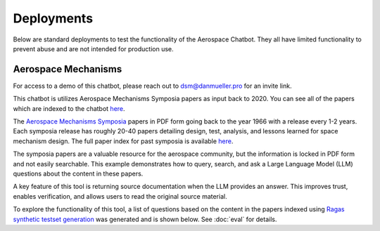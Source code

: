 Deployments
=================
Below are standard deployments to test the functionality of the Aerospace Chatbot. They all have limited functionality to prevent abuse and are not intended for production use.

Aerospace Mechanisms
--------------------
For access to a demo of this chatbot, please reach out to `dsm@danmueller.pro <mailto:dsm@danmueller.pro>`__ for an invite link.

This chatbot is utilizes Aerospace Mechanisms Symposia papers as input back to 2020. You can see all of the papers which are indexed to the chatbot `here <https://github.com/dan-s-mueller/aerospace_chatbot/tree/main/data/AMS>`__. 

The `Aerospace Mechanisms Symposia <https://aeromechanisms.com/>`__ papers in PDF form going back to the year 1966 with a release every 1-2 years. Each symposia release has roughly 20-40 papers detailing design, test, analysis, and lessons learned for space mechanism design. The full paper index for past symposia is available `here <https://aeromechanisms.com/paper-index/>`__.

The symposia papers are a valuable resource for the aerospace community, but the information is locked in PDF form and not easily searchable. This example demonstrates how to query, search, and ask a Large Language Model (LLM) questions about the content in these papers.

A key feature of this tool is returning source documentation when the LLM provides an answer. This improves trust, enables verification, and allows users to read the original source material.

To explore the functionality of this tool, a list of questions based on the content in the papers indexed using `Ragas synthetic testset generation <https://docs.ragas.io/en/latest/getstarted/testset_generation.html>`__ was generated and is shown below. See :doc:`eval` for details.

.. dropdown:: Aerospace Mechanism Example Questions

    - How much power does the four-element piezo motor consume under normal operating conditions on Earth?
    - How did statistical analysis determine the number of scars needed on each ball for the bearing fatigue life test?
    - How is the stress field in the Si3N4 ball and raceway affected by the presence of a ball scar within the contact patch?
    - How important is testing in ensuring the reliability of aerospace mechanisms?
    - How does the wear rate vary when different coatings are used in block-on-ring surface morphology testing?
    - How did the ball-on-ball apparatus help create artificial scars on Si 3N4 balls, and how were consistency and reproducibility ensured for RCF test campaigns?
    - What apparatus is used to create artificial scars on Si 3N4 balls, and how is it designed for consistency and reproducibility?
    - How does the rail system design affect the power consumption of the piezo motor during operation on Earth?
    - How were artificial scars induced on Si 3N4 balls to study their influence on bearing fatigue life, and how were the stress results from the FEMs for common ball defects validated?
    - What design changes were made to the launch latch mechanism to address material, ergonomics, and force concerns, and how were they integrated into development and testing?
    - How does the tripwire force aid in the deployment of the outboard hinge in the FSSA system?
    - What are the advantages of using stepper motors in the design of the NEA Scout AMT system?
    - What challenges were faced during AIT handling due to the brittleness of the SmCo magnets in the motor design process?
    - How is the ductility index quantified in relation to plastic deformation in the test fasteners?
    - How does increasing the wave generator plug size affect the stiffness of the harmonic gear assembly?
    - How does hysteresis amplitude vary with temperature in piezo actuators from different suppliers, and its impact on capacitance vs. temperature?
    - How was the TSX-5 spacecraft hinge mechanism validated for solar array deployment, given design constraints and weight limitations?
    - How was the bearing assembly design influenced by launch loads and what factors were considered for its integrity during launch?
    - How is stress field resolved in Si3N4 ball and raceway with 2D FEM when a ball scar is present, considering finite-element models and constraint equations for mesh transitions?
    - How did the design simplicity of the paraffin-powered pinpuller for the Iridium program affect costs and user-friendliness?
    - How is the position sensor implemented in the locking system for the Filter Wheel?
    - What were some of the lessons learned in the development of the launch latch mechanism?
    - How was the Y-axis acceleration limited during the qualification testing of the ISL APM EM system?
    - How did the use of DLC coatings change the wear behavior in the tests compared to tests without any coatings or solid-film lubrication?
    - How did the human presence contribute to the swift and successful restoration of the ISS solar array during troubleshooting and repair operations?
    - How do SmCo magnets in a 90¬∞ pattern help center the Filter Wheel design and improve reliability with Hall effect sensors?
    - How was the ball-on-ball apparatus used to create artificial scars on Si 3N4 balls for testing consistency and reproducibility in generating scars for RCF tests?
    - How did the oversight of clamp resistance affect the approach to address driving load in bearing analysis for launch vibration?
    - What changes were made to improve the locking ring in the latch mechanism for testing, focusing on deployment repeatability, stiffness, and backplane stability?
    - How does the REACT device help with the Hold Down and Release Mechanism in the planetary exploration subsystem by AVS, addressing the extractor and hooking issues in Airbus DS clamp-bands?
    - What are some examples of gear configurations similar to conventional gears, including spur gears, planetary gears, and harmonic drives?
    - How does the design of the press fits allow for the introduction of considerable axial integration forces during bearing insertion?
    - What are some key references and studies related to the design and development of space telescopes?
    - What is the process and purpose of the continuous testing method in friction and wear testing procedures?
    - How is spin stability achieved in the Scan Drive Mechanism (SDM) of the MWRI Instrument?
    - How did the friction coefficients of coated blocks compare to non-coated blocks in the Block-on-Ring Tribometer tests in dry nitrogen, and what were the specific values for each coating type?
    - How did the Zener diode circuit modeling impact motor stability and what changes were needed to fix it?
    - What factors affect the endurance life of MoS2 coatings in different atmospheres, considering friction coefficients and wear rates in dry and moist air?
    - How is the harness managed for elevation rotation in the gimbal design to minimize RF signal loss?
    - How was gravity managed in the gimbal bearing prototype to reduce friction drag torque?
    - How does the step size of the motor change with an increase in friction force?
    - How does the actuator output torque performance change in different temperature environments during thermal testing?
    - How are angular-contact bearings preloaded in the CRISM bearing system?
    - What factors should be considered when assessing the life-limiting impacts of shaft couplings in a design?
    - How did the SE6660 and PEEK test wheels perform during the extreme temperature testing?
    - What caused the mechanism jam in the test setup, considering GSE rotation speed and race condition during compression test?
    - How does actuator torque performance change in various temperatures during thermal testing, and what causes these variations?
    - How does electronic system sensitivity affect overall design and mass growth?
    - How was the lever retention spring force adjusted and monitored to ensure sufficient release force margins in the production process, considering the challenges encountered in maintaining high performance margins for both pre-load retention and operation in the design process?
    - What risk management measures were taken to ensure the quality and effectiveness of the Nye 2001T oil in the rotating mechanisms, considering lubricant screening methods, TiC coatings, and screening tests on the new formulation?
    - How did the design and implementation of a high torque worm drive contribute to the success of the Bolt Motor Actuator program?
    - How is the SARA¬Æ21 rotary actuator designed and qualified for space applications?
    - How do metal wear particles interact with lead naphthenate to create protective surface coatings in lubricated contacts?
    - How does the hinge support contribute to the structural stability of the stowed hinge in the assembly?
    - What is the role of the NASA STI Program Office in helping NASA maintain its important role in the advancement of aeronautics and space science?
    - How does NEA Scout address constraints for solar sail deployment in its journey to a Near Earth Asteroid?
    - How does water vapor affect lubricant lifespan in spacecraft bearings, based on tests with Krytox 143ACTM and Pennzane¬Æ 2001A?
    - What components and materials were used in the spacesuit glove actuator design to address fatigue and limited force issues?
    - How does operating in an EHD regime enhance PFPE lubricants' effectiveness, given their vulnerability to breakdown and the benefits of hybrid lubrication with MoS2 films?
    - How did the flight motors with integral eddy current damping exceed performance predictions?
    - How does the presence of noise impact the process of error reduction in nanometer level position control systems?
    - How were the vacuum compatible test motors selected and modified for the specific requirements of the project at NASA MSFC?
    - What role do the physical properties of the applied fluid lubricant play in the success of hybrid lubrication according to the research conducted at ESTL in 2018?
    - How do the load-limiting springs in the solar flap mechanism prevent excessive load build-up in the SMA wires during operation?
    - How can proper isolation of temperature sensors improve the measurement response of sensors embedded in a mechanism?
    - How was Bearing Torque measured and analyzed in the life test program, considering environmental conditioning and vibration test levels for the Life Test Model?
    - What were the two spacecraft scenarios in the SMRW wheels qualification program?
    - How did the torque tube diameter change affect the speedbrake mechanism compliance, given stiffness and flutter constraints?
    - What were the objectives and outcomes of the Brassboard test assembly regarding bearing performance and system mass validation?
    - How was the issue with the black oxide coating on the Circular Splines resolved during the testing of the Harmonic Drive?
    - How does the extraction maneuver in the Martian atmosphere play a critical role in the ARES project's airplane deployment sequence?
    - How does the non-uniform spoke structure supporting the hub-side bearing housing impact the installed bearing outer race?
    - What material ultimately performed the best in absorbing impact energy during testing, out of the options tested including bare aluminum, aluminum with hard anodize coating, and 304 CRES stainless steel?
    - How is the Pancam Mast Assembly held in place to the Rover Equipment Deck before landing?
    - How many times was the Lightband used for the successful Starshine-3 mission tested on the separation reliability fixture over the course of a month?
    - How was the thermal cycling test conducted in the APM Life Model, and what temperature range was used?
    - What material is used for the mirror and components in the gimbal system?
    - How does tighter tolerances affect manufacturing costs and how can concept design help reduce costs?
    - How does axial deformation of the hub-side bearing outer race affect bearing preload in the system, considering interference fits and structural differences between hub and motor-side bearings?
    - What recovery time is sufficient for the spring/piston damper in SMAP Project testing, given the issues with cavitation and prolonged recovery time in the elastomeric diaphragm damper?
    - What was the goal of the TV test campaign conducted on the EM S can Drive Equipment?
    - What is the importance of an extensive and meaningful testing program in the development of spacecraft systems like the TSX-5 solar array deployment mechanism?
    - What were the results of the thermal vacuum testing conducted on the focus mechanism in May 2007?
    - How does the automated bridgewire welder reduce operator involvement in the process of loading and welding glass to metal seal headers?
    - What caused the failure of the isolators on the dispenser during testing?
    - What advantages does RUAG Space's low-shock separation system offer in the ESA-funded Future Launcher Preparatory Program, given the limitations of current pyrotechnic systems and the need for enhanced payload comfort and streamlined verification?
    - What hinge is used in the passive isolation system for spacecraft subsystems, and what are its unique performance requirements?
    - How does the burn wire mechanism help secure boom deployers during launch and sail deployment, given the 'blooming' issue in TRAC booms from thermal deformation?
    - How does the flyweight brake help control deployment speed in the Impact Boom system?
    - How does the translation tube in the Z-stage of the Rotor Mechanism aid interaction between EE and ACA stations, while meeting preload and clearance needs?
    - How did the team determine motor health during the TVAC test using impedance changes in the motor coils?
    - What factor led to more severe wear in the 'heater' end bearing compared to the 'encoder' end bearing?
    - How was the percussion mechanism used in the design and testing of the Mars 2020 Corer?
    - How did the replan exercise in the Phase 2 JWST proposal in October 2001 impact the observatory architecture, specifically in terms of the primary mirror diameter and number of segments?
    - How was the PSM integrated into OSIM and what testing was conducted to ensure its performance in a thermal vacuum environment?
    - How does the percussive cam system achieve fixed vertical travel for the hammer mechanism while reducing volume and mass, as opposed to a ball spline?
    - What are some space mechanisms that can create dynamic forces and torques, potentially interfering with other instruments?
    - How was motor health monitored during the TVAC test and how was the motor's internal temperature determined?
    - What signs indicated issues with the main motor bearings in the ATMS instrument on the SNPP spacecraft, and how did the data from the bearing life test units help understand these problems?
    - How does DIC with laser marking and conformal subsets help in health monitoring of mechanisms?
    - What is the extent of abrasion observed in the different material pairs during the high cycle tests?
    - What adjustments were made to address the issue of stray flux and reduced detent strength in the motor assembly related to the axial gap?
    - How does solar sail propulsion enable interplanetary cubesats like NEA Scout to reach near earth asteroids within a specific timeframe and with limited mass constraints?
    - How did the discovery of unexpected intermittent responses greater than 6 sigma during vibration tests impact the investigation into peak input loads on the SADA components?
    - What method was used to measure the axial, angular, and lateral play in the bit assembly during the verification tests?
    - What are the pros and cons of the Active Reluctance Brake design in terms of magnetic torque, energy consumption, and high excitation power for release?
    - How does the MCF aid torque bolt-EVR interaction in DAPS actuators?
    - How did X-rays help identify the detent interference in the pots and what manufacturing error was found through resistance analysis?
    - How does thermal load affect "nanolurches" in latch testing, post thermal stability testing?
    - What is the significance of increasing the wave generator plug size in harmonic drive assemblies to enhance stiffness?
    - What is the flight heritage of maxon brushed motors on JPL Mars missions?
    - How do DC brushless motors compare to other types of motors in terms of inertia, friction, and maintenance requirements?
    - How does the design of mechanisms differ when intended to function in passive isolation mode compared to driven or safe modes?
    - How are the MSPA and FSPA configurations compatible with cryo-dedicated actuators, and what are the potential applications in cryogenic environments?
    - What are the process parameters that were found to be crucial in improving the compound layer formation in the LSBN processing of small pinions?
    - What factors influence the design of the Sample Caching System for Mars 2020, and how do they affect material and component choices?
    - How did the pressure change affect the compressor's mass flow rate with a 28% density change, while still meeting the minimum requirement of 60 g/hr at the new pressure?
    - What variables are crucial for analyzing and verifying the ISS element berthing mechanism, including contact dynamic simulations and the behavior of the RTAS mating mechanism under load?
    - What factor determined uniform material quality in manufacturing?
    - What test validated the pivot design and final stop on the mobile part for the sphere's mechanical and thermal behavior?
    - How does the system with a stiff hardstop differ from the system with a soft hardstop in terms of behavior and performance?
    - What is the configuration of the BOLT test for the bearings only life test?
    - How was the Ka band transmission performance tracked throughout the development process in relation to the RF path performance?
    - What were the key findings regarding the motor coils during the AMT TVAC test failure analysis?
    - What were the requirements and performance predictions for the DCATT Hexapod in testing optical wavefront control for NGST?
    - What components are part of the mechanical design for the antenna range support structure at EMS, including the cable pulley, spring motor system, SGTRC support, wave-guides, lifting setup, transfer support, and safety devices?
    - How does the resonant frequency of MEMS devices change in vacuum pressure, and what unexpected Q-factor characteristics were observed?
    - How is the Gripper output positioned to prevent jamming during seal activation with detent brake and hardstop stiffness in mind?
    - What benefits does silicon nitride provide in bearing cartridges, considering factors like lubricant life, weight, stiffness, and CTE?
    - What was the purpose of the rock grinding tests on EM2 RAT actuators to determine motor current relationships and verify performance of EM2, FM1, and FM2 RATs?
    - What were the outcomes of the thermal testing conducted for the deployment mechanism in the EM prototype and developmental testing matrix?
    - How does the Come-Along Tool contribute to telerobotic in-space servicing of the Hubble Space Telescope?
    - How did the actuator's unpowered holding torque play a role in assisting rover egress in the MER LPA?
    - What were the key requirements for the Ka-band deployable antenna (KaPDA) and how were they addressed in the design process?
    - How does the frequency response asymmetry manifest in the behavior of MEMS devices at pressures below 13 Pa (0.1 Torr)?
    - How does the deployment control rod interact with the tape spring hub fixtures in the constraint mechanism and what is its role in releasing the constraint for deployment?
    - How is NICER/SEXTANT deployed on the ISS with safety measures and alignment mechanisms?
    - How did the new CDPR mechanism for Mars 2020 compare to the MSL crank-slider in terms of mass efficiency and design complexity?
    - What led to the new tribometer for measuring high-speed bearing wear rates in spacecraft thermal control pumps, and how did it address the ISS pump failure in 2010?
    - What were some of the key lessons learned during the investigation of the IRAC shutter mechanism failure in terms of design, fabrication, assembly, and testing?
    - How can reaction wheel microvibration be managed on a high resolution EO small spacecraft?
    - What is the purpose of the Deployment and Pointing System (DAPS) for the Neutron Star Interior Composition Explorer Telescope on the International Space Station?
    - How does low-speed wear impact the operation of hydrodynamic bearings in canned motor pumps?
    - What are the two methods developed for handling the effects of ionizing radiation aging in electrical components as part of the derating strategy?
    - What issue was discovered during trial runs of the Hammering Mechanism related to the Wire Helix?
    - What caused the scarcity of TiC-coated balls during bearing procurement due to the coating process transfer from Europe to the US?
    - What role does the X-Ray Timing and Navigation system play in NICER/SEXTANT on the ISS, including its deployment, pointing, tracking, and pulsar-based navigation?
    - How does the MDD use an angled coupling for rotation and protection from dust?
    - How does DAPS support NICER/SEXTANT on the ISS?
    - What causes shock during separation nut actuation and in what order?
    - How was the compliance of the sync cable incorporated into the ADAMS model based on bench test data?
    - How can a Commercial off the Shelf (COTS) motor be used for flight purposes in a space environment?
    - What type of lubrication regime was the Pennzane lubricant tested in, and how did it perform in the boundary lubrication regime during the life testing of the scan motor/encoder mechanism?
    - What were the limitations of the 2D separation test in predicting the flight event, and what alternative approach was recommended for accurate simulation models?
    - How are snap-through SMA-based actuators being investigated for use in support of HALE-type UAV aircraft control by NASA?
    - How does oil contamination impact friction in mechanical contacts and lubricant transfer observations in various test conditions?
    - How did the team adjust processes to evaluate a motor's duty cycle post-AMT system TVAC test failures to reduce risks to flight hardware and collect data for analysis?
    - How was the cable bundle support modified to align with the SADA rotor shaft dynamic response during testing, given the constraints on design changes and focus on vibration test profile adjustments?
    - What does the NICER/SEXTANT instrument do on the ISS and how does it work for deployment and pointing?
    - How is the worst-case motor current during grinding determined based on the amplifier current and true motor current relationship?
    - How can back-emf measurements help build confidence in the integrated control system model for a motor?
    - How is the statistical distribution of the TM velocity produced by the pushing actions calculated and what are the mean and standard deviation values?
    - How did the engineering team address the discrepancy between component test loads and actual launch and spacecraft test environments in relation to the SADA design?
    - How did the use of NiTi in the International Space Station's Urine Processor Distillation Assembly help to address corrosion issues?
    - What is the role of the Compression Tube in the deployment mechanism of the SMSS?
    - How do inefficiencies from a DC power supply affect motor performance in a control system, and how can the motor model in the integrated control system be validated?
    - How did optimizing the needle roller design in the gimbal yokes reduce friction torque in the bearings?
    - How are mean and standard deviation of TM velocity distribution calculated?
    - How did gaps in mating interfaces during flight designs impact Frangibolts and parts inspection?
    - What were the results of the bushing wear test in the developmental testing for the Mars 2020 mission gearbox designs?
    - What factors led to the selection of a linear actuator for the lifting process in the design of the Rover Lift Mechanism (RLM)?
    - How was torque testing performed on the rotor-mounting options during the assembly process?
    - What explanation did the manufacturer provide for the changes in total resistance of the conductive plastic pots after thermal cycling?
    - How did the testing reveal that flight 3 did not meet the required operational torque to friction torque ratio of 3?
    - What prompted the need for lubricant life testing on Mars 2020 gearbox designs, and what were the results?
    - How did the RLM's leadscrew-based linear actuator design tackle dust exposure and space constraints on Mars?
    - What was the purpose of the bearing lubricant life testing in the Mars 2020 gearbox designs, and how did it help the project succeed?
    - How do bushings and rolling element bearings differ in stress tolerances in a planetary gearbox?
    - How was the issue of extensometer slipping addressed during testing?
    - How did the addition of a thermal sleeve improve heat transfer in the compressor system?
    - Why is it important to perform prototype testing with flight-like hardware configurations before adopting a heritage design?
    - What impact does run-in have on bearing lubricant distribution, as observed through thermal conductance measurements?
    - How does the centering reaction at the C-hook pickup axis change as the cable angle deviates from vertical?
    - How are turnbuckles used in the deployment of the solar panels in the SARRS configuration?
    - How does the need for continuous downlink affect the requirement for waveguide rotary joints in the spacecraft antenna system?
    - What steps are needed before integrating a heritage design into a project, including trade studies, drawing reviews, test data, project requirements verification, failure mode analysis, and prototype testing with flight-like hardware configurations?
    - What factors led to the shear disk rupture in the mechanism failure investigation, including temperature profiles, actuator torque measurements, and re-testing?
    - How does the FD04 Frangibolt actuator work in opening the REXIS radiation cover while meeting thermal isolation and joint design needs?
    - How does the backup system in the translation drive assembly work in case of a primary system failure and what enables disengagement of the failed drive for the backup system to take over?
    - How were the mass and volume requirements for the Nanorover optimized for the MUSES C mission?
    - What is the functioning principle of Pyroalliance separation nuts?
    - How were resistive position sensors utilized in the design of the SWAN Sensor Unit's periscope mechanism for the SOHO project?
    - What is the purpose of grip testing in evaluating the microspine flexures' gripping capabilities?
    - How did the design of the rocker-bridge latch prevent instability in the rover's contact with the RLM during testing?
    - How were tab actuators integrated into the aircraft system, given wire tension and actuation challenges?
    - What design features are emphasized in the HP3 mole-type penetrator for NASA's InSight mission, focusing on carriage design, pinching prevention, compressive loads, flexure pull-out, surface preparation, epoxy quality, and gripping force for asteroid-capture or micro-gravity drilling?
    - How does the vibration environment affect Nanorover components and what design considerations were made?
    - How was the stiffness of the arc in the flap actuator system design achieved to minimize launch vibration loads and prevent jamming?
    - How does the flat spring assist in the Dragon deployer's hold down and release mechanism, particularly with the latches, Dyneema string, and door opening?
    - What was the cause of the brake failure in the Lander Petal Actuator during the Mars Exploration Rover mission?
    - How can the principles of lean manufacturing be applied to improve assembly efficiency in volume manufacturing processes?
    - How does the design and functional validation of the mechanism for dual-spinning CubeSats contribute to the mission of the Micro-sized Microwave Atmospheric Satellite (MicroMAS)?
    - What testing and evaluations has the ERA arm undergone to ensure its readiness for integration on the MLM and launch in 2015?
    - How does contamination affect VUV optics compared to optics in other wavelengths?
    - How does the Kevlar cord size and strain value impact cutting in the MAP SARRS thermal knife, and why is a 90-degree contact angle important?
    - How do CMMs achieve higher accuracy than camera systems and how are inspection reports generated with CMM technology?
    - How does the run-in process affect bearing lubricant behavior in terms of thermal conductance measurements, considering lubrication variables and bearing dynamic state?
    - How do automated inspection systems in manufacturing improve efficiency while considering lean principles and cost in New Space programs?
    - How did lubricant degradation impact the choice of grinding bit bearings for the SRT, considering factors like contact stress and preload?
    - How was the Damper fluid obtained for the assembly process?
    - Who is the author of the paper "Indirect measurement of metallic adhesion force as a function of elongation under dynamic conditions"?
    - What is the role of the Compression Tube in the deployment mechanism of the SMSS?
    - What is the significance of the isolation frequency in vibration isolation systems for spacecraft?
    - How was the issue of vibration failure addressed in the QWKNUT production process?
    - What challenges arose during the Spring Motor assembly, particularly with the heritage wave spring, bearing race interference, and mirrored Heater Resistor bolt pattern?
    - How does the DC transducer signal affect load inertia and friction in stepper motors?
    - How were bearing loads managed for system reliability during assembly?
    - What is the purpose of the roving vehicle in the DSS mission by Helsinki University of Technology; Automation Technology Laboratory, and how does its design combine passive and active operations?
    - What design requirements were set for the scanner assembly in the MicroMAS spacecraft to ensure continuous operation in space for one year with a max torque of 7 mN-m?
    - How have Diamond-Like Carbon coatings been studied and utilized in the development of space mechanisms lubrication solutions?
    - How does the Mass Spectrometer Instrument on the Mars Organic Molecule Analyzer (MOMA) facilitate the analysis of Martian soil samples?
    - How does elevated temperature affect the sliding lifetime of hybrid Z25/MoS2 lubrication under vacuum conditions?
    - How did the program set out to determine if the baseline or a refurbished bearing configuration could successfully meet the margined life requirements with a lower minimum operating temperature of -55¬∞C?
    - How should significant torque margin be applied to the spring design to account for effects between the spring, the housing, and the shaft?
    - How does the titanium screw-nut device help balance the Mars Netlander seismometer's pendulum in a vacuum, and what improvements have been made with DLC-coated nuts based on test results in various conditions?
    - What is the MOMA Aperture Valve's role in the ExoMars 2018 Rover mission and its contribution to analyzing Martian soil samples for organic molecules?
    - How does DLC lubrication affect motor current in screw-nut device testing for Mars Netlander seismometer development?
    - What is the MOMA Aperture Valve's role in the ExoMars 2018 Rover mission and how does its design aid in analyzing Martian soil samples for organic molecules?
    - How does conformity affect Hertzian pressure in bearings with varying axial loads?
